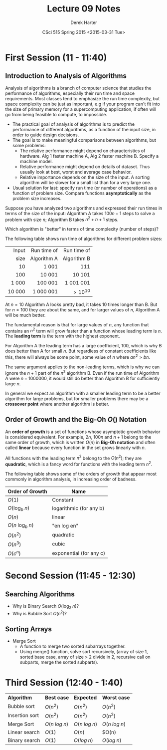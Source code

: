 #+TITLE:     Lecture 09 Notes
#+AUTHOR:    Derek Harter
#+EMAIL:     derek@harter.pro
#+DATE:      CSci 515 Spring 2015 <2015-03-31 Tue>
#+DESCRIPTION: Lecture 09 Notes.
#+OPTIONS:   H:4 num:t toc:nil
#+OPTIONS:   TeX:t LaTeX:t skip:nil d:nil todo:nil pri:nil tags:not-in-toc

* First Session (11 - 11:40)
** Introduction to Analysis of Algorithms
Analysis of algorithms is a branch of computer science that studies
the performance of algorithms, especially their run time and space
requirements.  Most classes tend to emphasize the run time complexity,
but space complexity can be just as important, e.g if your program
can't fit into the size of primary memory for a supercomputing
application, if often will go from being feasible to compute, to
impossible.

- The practical goal of analysis of algorithms is to predict the
  performance of different algorithms, as a function of the input size,
  in order to guide design decisions.
- The goal is to make meaningful comparisons between algorithms, but
  some problems:
  - The relative performance might depend on characteristics of hardware.
    Alg 1 faster machine A, Alg 2 faster machine B.  Specify a machine model.
  - Relative performance might depend on details of dataset.  Thus usually
    look at best, worst and average case behavior.
  - Relative importance depends on the size of the input.  A sorting
    algorithm will be slower for a small list than for a very large one.
- Usual solution for last: specify run time (or number of operations)
  as a function of problem size.  Compare functions *asymptotically* 
  as the problem size increases.

Suppose you have analyzed two algorithms and expressed their run times in
terms of the size of the input: Algorithm A takes $100n + 1$ steps
to solve a problem with size $n$; Algorithm B takes $n^2 + n + 1$ steps.

Which algorithm is "better" in terms of time complexity (number of steps)?

The following table shows run time of algorithms for different problem sizes:

|  Input | Run time of | Run time of |
|   size | Algorithm A | Algorithm B |
|--------+-------------+-------------|
|    <r> | <r>         | <r>         |
|     10 | 1 001       | 111         |
|    100 | 10 001      | 10 101      |
|  1 000 | 100 001     | 1 001 001   |
| 10 000 | 1 000 001   | $> 10^{10}$ |

At $n = 10$ Algorithm A looks pretty bad, it takes 10 times longer
than B.  But for $n = 100$ they are about the same, and for larger
values of $n$, Algorithm A will be much better.  

The fundamental reason is that for large values of $n$, any function
that contains an $n^2$ term will grow faster than a function whose
leading term is $n$.  The *leading term* is the term with the
highest exponent.

For Algorithm A the leading term has a large coefficient, 100, which
is why B does better than A for small $n$. But regardless of constant
coefficients like this, there will always be some point, some value of
$n$ where $a n^2 > b n$.

The same argument applies to the non-leading terms, which is why we
can ignore the $n + 1$ part of the $n^2$ algorithm B.  Even if the
run time of Algorithm A were $n + 1000000$, it would still do better
than Algorithm B for sufficiently large $n$.

In general we expect an algorithm with a smaller leading term to be
a better algorithm for large problems, but for smaller problems there
may be a *crossover point* where another algorithm is better.

** Order of Growth and the Big-Oh $O()$ Notation
 
An *order of growth* is a set of functions whose asymptotic growth behavior
is considered equivalent.  For example, $2n$, $100n$ and $n + 1$ belong to
the same order of growth, which is written $O(n)$ in *Big-Oh notation* and
often called *linear* because every function in the set grows linearly with
$n$.

All functions with the leading term $n^2$ belong to the $O(n^2)$;
they are *quadratic*, which is a fancy word for functions with
the leading term $n^2$.

The following table shows some of the orders of growth that appear most commonly
in algorithm analysis, in increasing order of badness.

| Order of Growth               | Name                    |
|-------------------------------+-------------------------|
| $O(1)$                        | Constant                |
| $O(\mathrm{log}_b \; n)$      | logarithmic (for any b) |
| $O(n)$                        | linear                  |
| $O(n \; \mathrm{log}_b \; n)$ | "en log en"             |
| $O(n^2)$                      | quadratic               |
| $O(n^3)$                      | cubic                   |
| $O(c^n)$                      | exponential (for any c) |

* Second Session (11:45 - 12:30)
** Searching Algorithms
- Why is Binary Search $O(\mathrm{log}_2 \; n)$?
- Why is Bubble Sort $O(n^2)$?

** Sorting Arrays
- Merge Sort
  - A function to merge two sorted subarrays together.
  - Using merge() function, solve sort recursively, (array of size 1, sorted base
    case, array of size > 2 divide in 2, recursive call on subparts, merge the sorted
    subparts).

* Third Session (12:40 - 1:40)

| *Algorithm*    | *Best case*        | *Expected*         | *Worst case*       |
| Bubble sort    | $O(n^2)$           | $O(n^2)$           | $O(n^2)$           |
| Insertion sort | $O(n^2)$           | $O(n^2)$           | $O(n^2)$           |
| Merge Sort     | $O(n \; log \; n)$ | $O(n \; log \; n)$ | $O(n \; log \; n)$ |
| Linear search  | $O(1)$             | $O(n)$             | $O(n)              |
| Binary search  | $O(1)$             | $O(log \; n)$      | $O(log \; n)$      |
